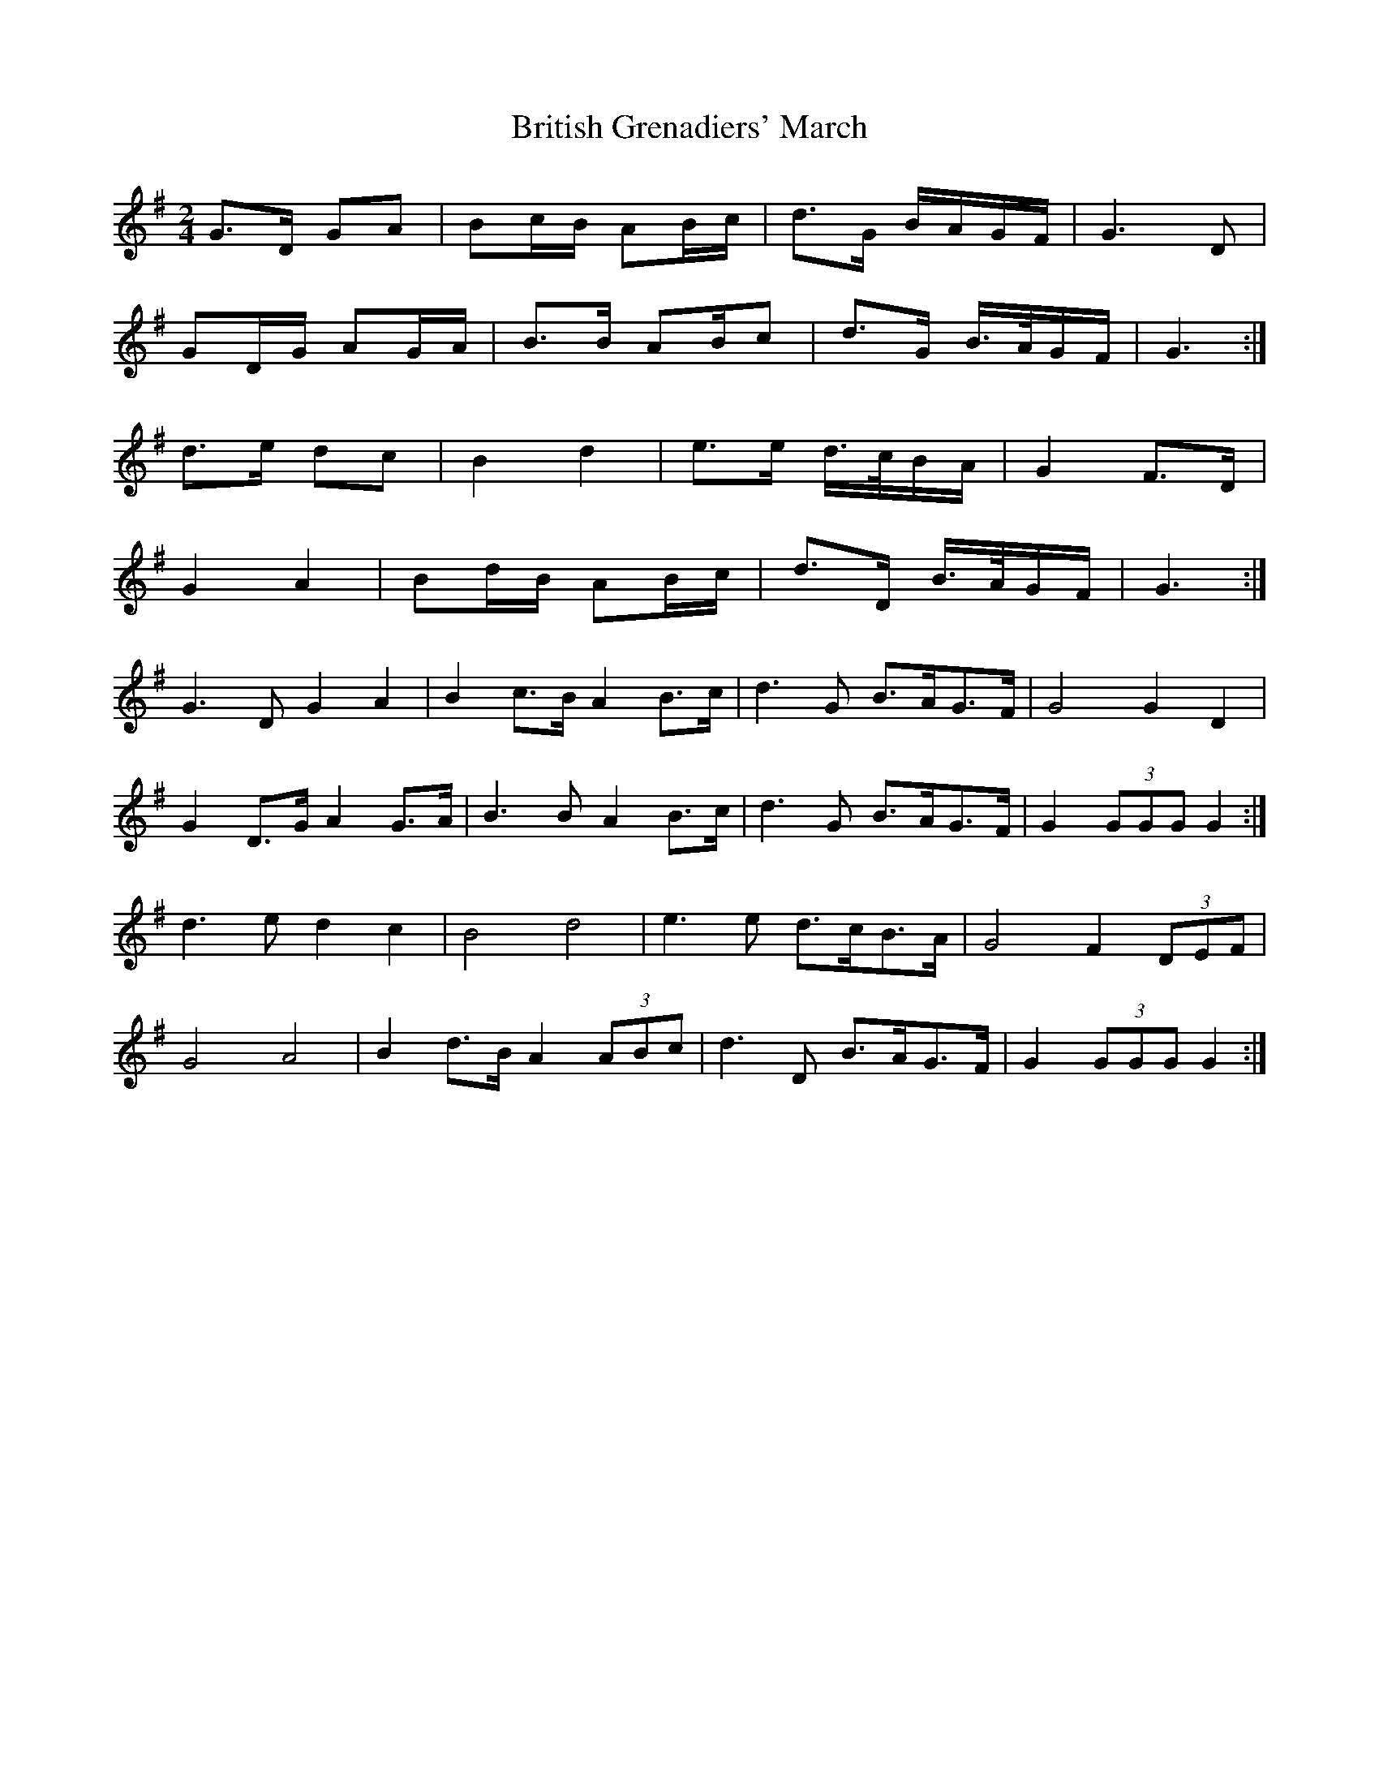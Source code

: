 X: 5
T: British Grenadiers' March
Z: ceolachan
S: https://thesession.org/tunes/6850#setting18436
R: polka
M: 2/4
L: 1/8
K: Gmaj
G>D GA | Bc/B/ AB/c/ | d>G B/A/G/F/ | G3 D | GD/G/ AG/A/ | B>B AB/c | d>G B/>A/G/F/ | G3 :|d>e dc | B2 d2 | e>e d/>c/B/A/ | G2 F>D |G2 A2 | Bd/B/ AB/c/ | d>D B/>A/G/F/ | G3 :|G3 D G2 A2 | B2 c>B A2 B>c | d3 G B>AG>F | G4 G2 D2 | G2 D>G A2 G>A | B3 B A2 B>c | d3 G B>AG>F | G2 (3GGG G2 :|d3 e d2 c2 | B4 d4 | e3 e d>cB>A | G4 F2 (3DEF |G4 A4 | B2 d>B A2 (3ABc | d3 D B>AG>F | G2 (3GGG G2 :|
